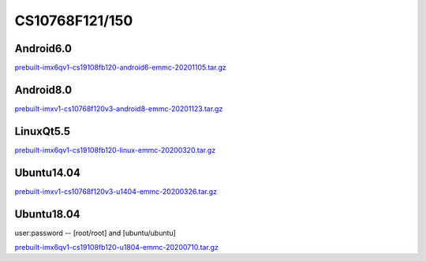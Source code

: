 CS10768F121/150
===============

Android6.0
----------

`prebuilt-imx6qv1-cs19108fb120-android6-emmc-20201105.tar.gz`_


Android8.0
----------

`prebuilt-imxv1-cs10768f120v3-android8-emmc-20201123.tar.gz`_

LinuxQt5.5
----------

`prebuilt-imx6qv1-cs19108fb120-linux-emmc-20200320.tar.gz`_

Ubuntu14.04
-----------

`prebuilt-imxv1-cs10768f120v3-u1404-emmc-20200326.tar.gz`_


Ubuntu18.04
-----------

user:password -- [root/root] and [ubuntu/ubuntu]

`prebuilt-imx6qv1-cs19108fb120-u1804-emmc-20200710.tar.gz`_




.. links
.. _prebuilt-imx6qv1-cs19108fb120-android6-emmc-20201105.tar.gz: https://chipsee-tmp.s3.amazonaws.com/mksdcardfiles/IMX6Q/12_15/Android6.0/prebuilt-imx6qv1-cs19108fb120-android6-emmc-20201105.tar.gz
.. _prebuilt-imxv1-cs10768f120v3-android8-emmc-20201123.tar.gz: https://chipsee-tmp.s3.amazonaws.com/mksdcardfiles/IMX6Q/12_15/Android8.0/prebuilt-imxv1-cs10768f120v3-android8-emmc-20201123.tar.gz
.. _prebuilt-imx6qv1-cs19108fb120-linux-emmc-20200320.tar.gz: https://chipsee-tmp.s3.amazonaws.com/mksdcardfiles/IMX6Q/12_15/LinuxQt5/prebuilt-imx6qv1-cs19108fb120-linux-emmc-20200320.tar.gz
.. _prebuilt-imxv1-cs10768f120v3-u1404-emmc-20200326.tar.gz: https://chipsee-tmp.s3.amazonaws.com/mksdcardfiles/IMX6Q/12_15/Ubuntu1404/prebuilt-imxv1-cs10768f120v3-u1404-emmc-20200326.tar.gz
.. _prebuilt-imx6qv1-cs19108fb120-u1804-emmc-20200710.tar.gz: https://chipsee-tmp.s3.amazonaws.com/mksdcardfiles/IMX6Q/12_15/Ubuntu1804/prebuilt-imx6qv1-cs19108fb120-u1804-emmc-20200710.tar.gz
